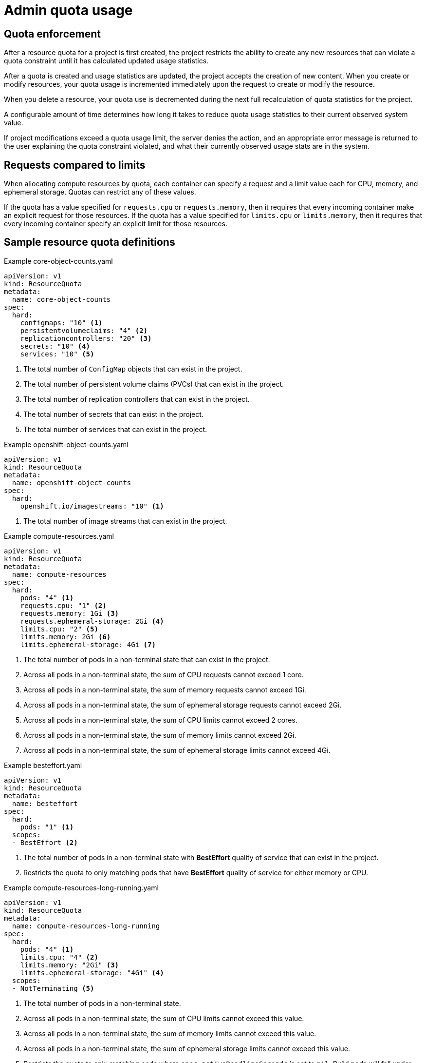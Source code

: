 // Module included in the following assemblies:
//
// ../scalability_and_performance/compute-resource-quotas.adoc

:_mod-docs-content-type: PROCEDURE
[id="admin-quota-usage_{context}"]
= Admin quota usage

== Quota enforcement

After a resource quota for a project is first created, the project restricts the ability to create any new resources that can violate a quota constraint until it has calculated updated usage statistics.

After a quota is created and usage statistics are updated, the project accepts the creation of new content. When you create or modify resources, your quota usage is incremented immediately upon the request to create or modify the resource.

When you delete a resource, your quota use is decremented during the next full recalculation of quota statistics for the project.

A configurable amount of time determines how long it takes to reduce quota usage statistics to their current observed system value.

If project modifications exceed a quota usage limit, the server denies the action, and an appropriate error message is returned to the user explaining the
quota constraint violated, and what their currently observed usage stats are in the system.


== Requests compared to limits

When allocating compute resources by quota, each container can specify a request and a limit value each for CPU, memory, and ephemeral storage. Quotas can restrict any of these values.

If the quota has a value specified for `requests.cpu` or `requests.memory`, then it requires that every incoming container make an explicit request for those resources. If the quota has a value specified for `limits.cpu` or `limits.memory`, then it requires that every incoming container specify an explicit limit for those resources.


== Sample resource quota definitions


.Example core-object-counts.yaml

[source,yaml]
----
apiVersion: v1
kind: ResourceQuota
metadata:
  name: core-object-counts
spec:
  hard:
    configmaps: "10" <1>
    persistentvolumeclaims: "4" <2>
    replicationcontrollers: "20" <3>
    secrets: "10" <4>
    services: "10" <5>
----
<1> The total number of `ConfigMap` objects that can exist in the project.
<2> The total number of persistent volume claims (PVCs) that can exist in the project.
<3> The total number of replication controllers that can exist in the project.
<4> The total number of secrets that can exist in the project.
<5> The total number of services that can exist in the project.


.Example openshift-object-counts.yaml

[source,yaml]
----
apiVersion: v1
kind: ResourceQuota
metadata:
  name: openshift-object-counts
spec:
  hard:
    openshift.io/imagestreams: "10" <1>
----
<1> The total number of image streams that can exist in the project.


.Example compute-resources.yaml

[source,yaml]
----
apiVersion: v1
kind: ResourceQuota
metadata:
  name: compute-resources
spec:
  hard:
    pods: "4" <1>
    requests.cpu: "1" <2>
    requests.memory: 1Gi <3>
    requests.ephemeral-storage: 2Gi <4>
    limits.cpu: "2" <5>
    limits.memory: 2Gi <6>
    limits.ephemeral-storage: 4Gi <7>
----
<1> The total number of pods in a non-terminal state that can exist in the project.
<2> Across all pods in a non-terminal state, the sum of CPU requests cannot exceed 1 core.
<3> Across all pods in a non-terminal state, the sum of memory requests cannot exceed 1Gi.
<4> Across all pods in a non-terminal state, the sum of ephemeral storage requests cannot exceed 2Gi.
<5> Across all pods in a non-terminal state, the sum of CPU limits cannot exceed 2 cores.
<6> Across all pods in a non-terminal state, the sum of memory limits cannot exceed 2Gi.
<7> Across all pods in a non-terminal state, the sum of ephemeral storage limits cannot exceed 4Gi.


.Example besteffort.yaml

[source,yaml]
----
apiVersion: v1
kind: ResourceQuota
metadata:
  name: besteffort
spec:
  hard:
    pods: "1" <1>
  scopes:
  - BestEffort <2>
----
<1> The total number of pods in a non-terminal state with *BestEffort* quality of service that can exist in the project.
<2> Restricts the quota to only matching pods that have *BestEffort* quality of service for either memory or CPU.


.Example compute-resources-long-running.yaml
[source,yaml]
----
apiVersion: v1
kind: ResourceQuota
metadata:
  name: compute-resources-long-running
spec:
  hard:
    pods: "4" <1>
    limits.cpu: "4" <2>
    limits.memory: "2Gi" <3>
    limits.ephemeral-storage: "4Gi" <4>
  scopes:
  - NotTerminating <5>
----
<1> The total number of pods in a non-terminal state.
<2> Across all pods in a non-terminal state, the sum of CPU limits cannot exceed this value.
<3> Across all pods in a non-terminal state, the sum of memory limits cannot exceed this value.
<4> Across all pods in a non-terminal state, the sum of ephemeral storage limits cannot exceed this value.
<5> Restricts the quota to only matching pods where `spec.activeDeadlineSeconds` is set to `nil`. Build pods will fall under `NotTerminating` unless the `RestartNever` policy is applied.


.Example compute-resources-time-bound.yaml
[source,yaml]
----
apiVersion: v1
kind: ResourceQuota
metadata:
  name: compute-resources-time-bound
spec:
  hard:
    pods: "2" <1>
    limits.cpu: "1" <2>
    limits.memory: "1Gi" <3>
    limits.ephemeral-storage: "1Gi" <4>
  scopes:
  - Terminating <5>
----
<1> The total number of pods in a non-terminal state.
<2> Across all pods in a non-terminal state, the sum of CPU limits cannot exceed this value.
<3> Across all pods in a non-terminal state, the sum of memory limits cannot exceed this value.
<4> Across all pods in a non-terminal state, the sum of ephemeral storage limits cannot exceed this value.
<5> Restricts the quota to only matching pods where `spec.activeDeadlineSeconds >=0`.  For example, this quota would charge for build pods, but not long running pods such as a web server or database.


.Example storage-consumption.yaml

[source,yaml]
----
apiVersion: v1
kind: ResourceQuota
metadata:
  name: storage-consumption
spec:
  hard:
    persistentvolumeclaims: "10" <1>
    requests.storage: "50Gi" <2>
    gold.storageclass.storage.k8s.io/requests.storage: "10Gi" <3>
    silver.storageclass.storage.k8s.io/requests.storage: "20Gi" <4>
    silver.storageclass.storage.k8s.io/persistentvolumeclaims: "5" <5>
    bronze.storageclass.storage.k8s.io/requests.storage: "0" <6>
    bronze.storageclass.storage.k8s.io/persistentvolumeclaims: "0" <7>
----
<1> The total number of persistent volume claims in a project
<2> Across all persistent volume claims in a project, the sum of storage requested cannot exceed this value.
<3> Across all persistent volume claims in a project, the sum of storage requested in the gold storage class cannot exceed this value.
<4> Across all persistent volume claims in a project, the sum of storage requested in the silver storage class cannot exceed this value.
<5> Across all persistent volume claims in a project, the total number of claims in the silver storage class cannot exceed this value.
<6> Across all persistent volume claims in a project, the sum of storage requested in the bronze storage class cannot exceed this value. When this is set to `0`, it means bronze storage class cannot request storage.
<7> Across all persistent volume claims in a project, the sum of storage requested in the bronze storage class cannot exceed this value. When this is set to `0`, it means bronze storage class cannot create claims.


== Creating a quota

To create a quota, first define the quota in a file. Then use that file to apply it to a project. See the Additional resources section for a link describing this.

[source,terminal]
----
$ oc create -f <resource_quota_definition> [-n <project_name>]
----

Here is an example using the `core-object-counts.yaml` resource quota definition and the `demoproject` project name:

[source,terminal]
----
$ oc create -f core-object-counts.yaml -n demoproject
----

== Creating object count quotas

You can create an object count quota for all {product-title} standard namespaced resource types, such as `BuildConfig`, and `DeploymentConfig`. An object quota count places a defined quota on all standard namespaced resource types.

When using a resource quota, an object is charged against the quota if it exists in server storage. These types of quotas are useful to protect against exhaustion of storage resources.

To configure an object count quota for a resource, run the following command:

[source,terminal]
----
$ oc create quota <name> --hard=count/<resource>.<group>=<quota>,count/<resource>.<group>=<quota>
----

.Example showing object count quota:

[source,terminal]
----
$ oc create quota test --hard=count/deployments.extensions=2,count/replicasets.extensions=4,count/pods=3,count/secrets=4
resourcequota "test" created

$ oc describe quota test
Name:                         test
Namespace:                    quota
Resource                      Used  Hard
--------                      ----  ----
count/deployments.extensions  0     2
count/pods                    0     3
count/replicasets.extensions  0     4
count/secrets                 0     4
----

This example limits the listed resources to the hard limit in each project in the cluster.

== Viewing a quota

You can view usage statistics related to any hard limits defined in a project's quota by navigating in the web console to the project's `Quota` page.

You can also use the CLI to view quota details:

. First, get the list of quotas defined in the project. For example, for a project called `demoproject`:
+

[source,terminal]
----
$ oc get quota -n demoproject
NAME                AGE
besteffort          11m
compute-resources   2m
core-object-counts  29m
----


. Describe the quota you are interested in, for example the `core-object-counts` quota:
+

[source,terminal]
----
$ oc describe quota core-object-counts -n demoproject
Name:			core-object-counts
Namespace:		demoproject
Resource		Used	Hard
--------		----	----
configmaps		3	10
persistentvolumeclaims	0	4
replicationcontrollers	3	20
secrets			9	10
services		2	10
----

ifdef::openshift-origin,openshift-enterprise[]

== Configuring quota synchronization period

When a set of resources are deleted, the synchronization time frame of resources is determined by the `resource-quota-sync-period` setting in the `/etc/origin/master/master-config.yaml` file.

Before quota usage is restored, a user can encounter problems when attempting to reuse the resources. You can change the `resource-quota-sync-period` setting to have the set of resources regenerate in the needed amount of time (in seconds) for the resources to be once again available:

.Example `resource-quota-sync-period` setting

[source,yaml]
----
kubernetesMasterConfig:
  apiLevels:
  - v1beta3
  - v1
  apiServerArguments: null
  controllerArguments:
    resource-quota-sync-period:
      - "10s"
----


After making any changes, restart the controller services to apply them.

[source,terminal]
----
$ master-restart api
$ master-restart controllers
----

Adjusting the regeneration time can be helpful for creating resources and determining resource usage when automation is used.

[NOTE]
====
The `resource-quota-sync-period` setting balances system performance. Reducing the sync period can result in a heavy load on the controller.
====
endif::[]

ifdef::openshift-origin,openshift-enterprise,openshift-dedicated[]

== Explicit quota to consume a resource

If a resource is not managed by quota, a user has no restriction on the amount of resource that can be consumed. For example, if there is no quota on storage related to the gold storage class, the amount of gold storage a project can create is unbounded.

For high-cost compute or storage resources, administrators can require an explicit quota be granted to consume a resource. For example, if a project was not explicitly given quota for storage related to the gold storage class, users of that project would not be able to create any storage of that type.

In order to require explicit quota to consume a particular resource, the following stanza should be added to the master-config.yaml.


[source,yaml]
----
admissionConfig:
  pluginConfig:
    ResourceQuota:
      configuration:
        apiVersion: resourcequota.admission.k8s.io/v1alpha1
        kind: Configuration
        limitedResources:
        - resource: persistentvolumeclaims <1>
        matchContains:
        - gold.storageclass.storage.k8s.io/requests.storage <2>
----
<1> The group or resource to whose consumption is limited by default.
<2> The name of the resource tracked by quota associated with the group/resource to limit by default.


In the above example, the quota system intercepts every operation that creates or updates a `PersistentVolumeClaim`. It checks what resources controlled by quota would be consumed. If there is no covering quota for those resources in the project, the request is denied. In this example, if a user creates a `PersistentVolumeClaim` that uses storage associated with the gold storage class and there is no matching quota in the project, the request is denied.

endif::[]
